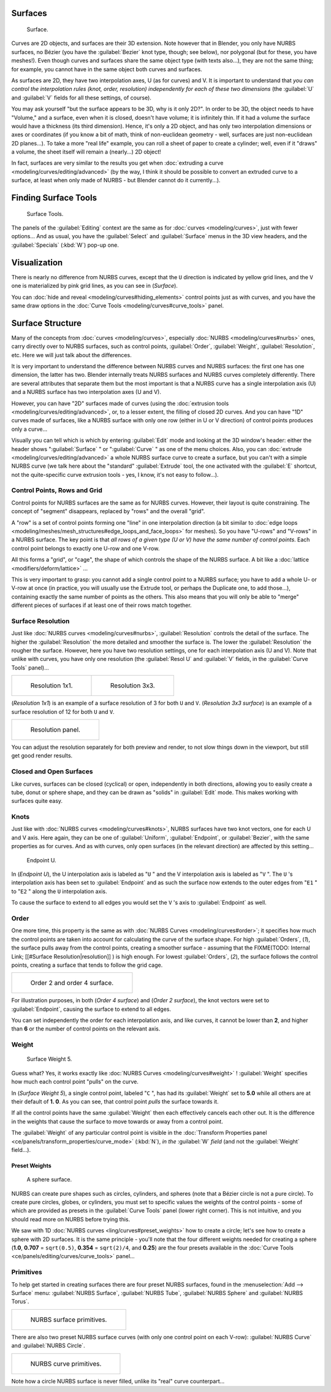 
..    TODO/Review: {{review
   |im=
   image not correct
   : we can't see point labeled C (see the 2.4 version
   NurbsSurfaceWeightExample.png
   : Surface Weight 5.
   }} .


Surfaces
========

.. figure:: /images/Blender2.5NurbsSurface.jpg

   Surface.


Curves are 2D objects, and surfaces are their 3D extension. Note however that in Blender,
you only have NURBS surfaces, no Bézier (you have the :guilabel:`Bezier` knot type, though;
see below), nor polygonal (but for these, you have meshes!).
Even though curves and surfaces share the same object type (with texts also...),
they are not the same thing; for example,
you cannot have in the same object both curves and surfaces.

As surfaces are 2D, they have two interpolation axes, U (as for curves) and V.
It is important to understand that *you can control the interpolation rules (knot, order,
resolution) independently for each of these two dimensions*
(the :guilabel:`U` and :guilabel:`V` fields for all these settings, of course).

You may ask yourself "but the surface appears to be 3D, why is it only 2D?".
In order to be 3D, the object needs to have "Volume," and a surface, even when it is closed,
doesn't have volume; it is infinitely thin.
If it had a volume the surface would have a thickness (its third dimension). Hence,
it's only a 2D object, and has only two interpolation dimensions or axes or coordinates
(if you know a bit of math, think of non-euclidean geometry - well,
surfaces are just non-euclidean 2D planes...). To take a more "real life" example,
you can roll a sheet of paper to create a cylinder; well, even if it "draws" a volume,
the sheet itself will remain a (nearly...) 2D object!

In fact, surfaces are very similar to the results you get when :doc:`extruding a curve <modeling/curves/editing/advanced>` (by the way, I think it should be possible to convert an extruded curve to a surface, at least when only made of NURBS - but Blender cannot do it currently...).


Finding Surface Tools
=====================

.. figure:: /images/NurbsSurfaceTools.jpg

   Surface Tools.


The panels of the :guilabel:`Editing` context are the same as for :doc:`curves <modeling/curves>`, just with fewer options... And as usual, you have the :guilabel:`Select` and :guilabel:`Surface` menus in the 3D view headers, and the :guilabel:`Specials` (:kbd:`W`) pop-up one.


Visualization
=============

There is nearly no difference from NURBS curves,
except that the ``U`` direction is indicated by yellow grid lines,
and the ``V`` one is materialized by pink grid lines, as you can see in
(*Surface*).

You can :doc:`hide and reveal <modeling/curves#hiding_elements>` control points just as with curves, and you have the same draw options in the :doc:`Curve Tools <modeling/curves#curve_tools>` panel.


Surface Structure
=================

Many of the concepts from :doc:`curves <modeling/curves>`, especially :doc:`NURBS <modeling/curves#nurbs>` ones, carry directly over to NURBS surfaces, such as control points, :guilabel:`Order`, :guilabel:`Weight`, :guilabel:`Resolution`, etc. Here we will just talk about the differences.

It is very important to understand the difference between NURBS curves and NURBS surfaces:
the first one has one dimension, the latter has two.
Blender internally treats NURBS surfaces and NURBS curves completely differently. There are
several attributes that separate them but the most important is that a NURBS curve has a
single interpolation axis (U) and a NURBS surface has two interpolation axes (U and V).

However, you can have "2D" surfaces made of curves (using the :doc:`extrusion tools <modeling/curves/editing/advanced>`, or, to a lesser extent, the filling of closed 2D curves. And you can have "1D" curves made of surfaces, like a NURBS surface with only one row (either in U or V direction) of control points produces only a curve...

Visually you can tell which is which by entering :guilabel:`Edit` mode and looking at the 3D window's header: either the header shows "\ :guilabel:`Surface` " or "\ :guilabel:`Curve` " as one of the menu choices. Also, you can :doc:`extrude <modeling/curves/editing/advanced>` a whole NURBS surface curve to create a surface, but you can't with a simple NURBS curve (we talk here about the "standard" :guilabel:`Extrude` tool, the one activated with the :guilabel:`E` shortcut, not the quite-specific curve extrusion tools - yes, I know, it's not easy to follow...).


Control Points, Rows and Grid
-----------------------------

Control points for NURBS surfaces are the same as for NURBS curves. However,
their layout is quite constraining. The concept of "segment" disappears,
replaced by "rows" and the overall "grid".

A "row" is a set of control points forming one "line" in one interpolation direction (a bit similar to :doc:`edge loops <modeling/meshes/mesh_structures#edge_loops_and_face_loops>` for meshes). So you have "U-rows" and "V-rows" in a NURBS surface. The key point is that *all rows of a given type (U or V) have the same number of control points*. Each control point belongs to exactly one U-row and one V-row.

All this forms a "grid", or "cage", the shape of which controls the shape of the NURBS surface. A bit like a :doc:`lattice <modifiers/deform/lattice>` ...

This is very important to grasp: you cannot add a single control point to a NURBS surface;
you have to add a whole U- or V-row at once (in practice,
you will usually use the Extrude tool, or perhaps the Duplicate one, to add those...),
containing exactly the same number of points as the others. This also means that you will only
be able to "merge" different pieces of surfaces if at least one of their rows match together.


Surface Resolution
------------------

Just like :doc:`NURBS curves <modeling/curves#nurbs>`, :guilabel:`Resolution` controls the detail of the surface. The higher the :guilabel:`Resolution` the more detailed and smoother the surface is. The lower the :guilabel:`Resolution` the rougher the surface. However, here you have two resolution settings, one for each interpolation axis (U and V). Note that unlike with curves, you have only one resolution (the :guilabel:`Resol U` and :guilabel:`V` fields, in the :guilabel:`Curve Tools` panel)...


+-----------------------------------------------+-----------------------------------------------+
+.. figure:: /images/NurbsSurface1Resolution.jpg|.. figure:: /images/NurbsSurface3Resolution.jpg+
+                                               |                                               +
+   Resolution 1x1.                             |   Resolution 3x3.                             +
+-----------------------------------------------+-----------------------------------------------+


(*Resolution 1x1*) is an example of a surface resolution of 3 for both ``U`` and ``V``. (*Resolution 3x3 surface*) is an example of a surface resolution of 12 for both ``U`` and ``V``.


+---------------------------------------------+
+.. figure:: /images/NurbsSurfaceResoltion.jpg+
+                                             +
+   Resolution panel.                         +
+---------------------------------------------+


You can adjust the resolution separately for both preview and render,
to not slow things down in the viewport, but still get good render results.


Closed and Open Surfaces
------------------------

Like curves, surfaces can be closed (cyclical) or open, independently in both directions,
allowing you to easily create a tube, donut or sphere shape,
and they can be drawn as "solids" in :guilabel:`Edit` mode.
This makes working with surfaces quite easy.


Knots
-----

Just like with :doc:`NURBS curves <modeling/curves#knots>`, NURBS surfaces have two knot vectors, one for each U and V axis. Here again, they can be one of :guilabel:`Uniform`, :guilabel:`Endpoint`, or :guilabel:`Bezier`, with the same properties as for curves. And as with curves, only open surfaces (in the relevant direction) are affected by this setting...


.. figure:: /images/Manual-Part-II-Surfaces-Endpoint-U-Ex.jpg

   Endpoint U.


In (*Endpoint U*), the U interpolation axis is labeled as "\ ``U`` " and the V
interpolation axis is labeled as "\ ``V`` ". The ``U`` 's interpolation axis has
been set to :guilabel:`Endpoint` and as such the surface now extends to the outer edges from
"\ ``E1`` " to "\ ``E2`` " along the ``U`` interpolation axis.

To cause the surface to extend to all edges you would set the ``V`` 's axis to
:guilabel:`Endpoint` as well.


Order
-----

One more time, this property is the same as with :doc:`NURBS Curves <modeling/curves#order>`; it specifies how much the control points are taken into account for calculating the curve of the surface shape. For high :guilabel:`Orders`, (*1*), the surface pulls away from the control points, creating a smoother surface - assuming that the
FIXME(TODO: Internal Link;
[[#Surface Resolution|resolution]]
) is high enough. For lowest :guilabel:`Orders`, (*2*), the surface follows the control points, creating a surface that tends to follow the grid cage.


+------------------------------------------------+
+.. figure:: /images/NurbsSurfaceOrderExample.jpg+
+                                                +
+   Order 2 and order 4 surface.                 +
+------------------------------------------------+


For illustration purposes, in both (*Order 4 surface*) and (*Order 2 surface*),
the knot vectors were set to :guilabel:`Endpoint`, causing the surface to extend to all edges.

You can set independently the order for each interpolation axis, and like curves,
it cannot be lower than **2**,
and higher than **6** or the number of control points on the relevant axis.


Weight
------

.. figure:: /images/NurbsSurfaceWeightExample.jpg
   :width: 600px
   :figwidth: 600px

   Surface Weight 5.


Guess what? Yes, it works exactly like :doc:`NURBS Curves <modeling/curves#weight>` ! :guilabel:`Weight` specifies how much each control point "pulls" on the curve.

In (*Surface Weight 5*), a single control point, labeled "\ ``C`` ",
has had its :guilabel:`Weight` set to **5.0** while all others are at their default of **1.
0**. As you can see, that control point *pulls* the surface towards it.

If all the control points have the same :guilabel:`Weight` then each effectively cancels each
other out. It is the difference in the weights that cause the surface to move towards or away
from a control point.

The :guilabel:`Weight` of any particular control point is visible in the :doc:`Transform Properties panel <ce/panels/transform_properties/curve_mode>` (:kbd:`N`), *in the* :guilabel:`W` *field* (and not the :guilabel:`Weight` field...).


Preset Weights
~~~~~~~~~~~~~~

.. figure:: /images/NurbsSurfaceSphere.jpg
   :width: 250px
   :figwidth: 250px

   A sphere surface.


NURBS can create pure shapes such as circles, cylinders, and spheres
(note that a Bézier circle is not a pure circle). To create pure circles, globes,
or cylinders, you must set to specific values the weights of the control points - some of
which are provided as presets in the :guilabel:`Curve Tools` panel (lower right corner).
This is not intuitive, and you should read more on NURBS before trying this.

We saw with 1D :doc:`NURBS curves <ling/curves#preset_weights>` how to create a circle; let's see how to create a sphere with 2D surfaces. It is the same principle - you'll note that the four different weights needed for creating a sphere (**1.0**, **0.707** = ``sqrt(0.5)``, **0.354** = ``sqrt(2)/4``, and **0.25**) are the four presets available in the :doc:`Curve Tools <ce/panels/editing/curves/curve_tools>` panel...


Primitives
----------

To help get started in creating surfaces there are four preset NURBS surfaces,
found in the :menuselection:`Add --> Surface` menu: :guilabel:`NURBS Surface`, :guilabel:`NURBS Tube`,
:guilabel:`NURBS Sphere` and :guilabel:`NURBS Torus`.


+---------------------------------------+
+.. figure:: /images/NurbsPrimitives.jpg+
+                                       +
+   NURBS surface primitives.           +
+---------------------------------------+


There are also two preset NURBS surface curves (with only one control point on each V-row):
:guilabel:`NURBS Curve` and :guilabel:`NURBS Circle`.


+--------------------------------------------+
+.. figure:: /images/NurbsCurvePrimitives.jpg+
+                                            +
+   NURBS curve primitives.                  +
+--------------------------------------------+

Note how a circle NURBS surface is never filled, unlike its "real" curve counterpart...


